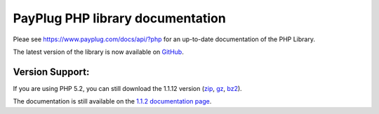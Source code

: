 PayPlug PHP library documentation
=================================

Pleae see https://www.payplug.com/docs/api/?php for an up-to-date documentation of the PHP Library.

The latest version of the library is now available on `GitHub`_.

.. _github: https://github.com/payplug/payplug-php

Version Support:
----------------

If you are using PHP 5.2, you can still download the 1.1.12 version (`zip`_, `gz`_, `bz2`_).

.. _zip: https://bitbucket.org/payplug/payplug_php/get/V1.1.2.zip
.. _gz: https://bitbucket.org/payplug/payplug_php/get/V1.1.2.tar.gz
.. _bz2: https://bitbucket.org/payplug/payplug_php/get/V1.1.2.tar.bz2

The documentation is still available on the `1.1.2 documentation page`_.

.. _1.1.2 documentation page: http://payplug-php.readthedocs.org/en/v1.1.2/


